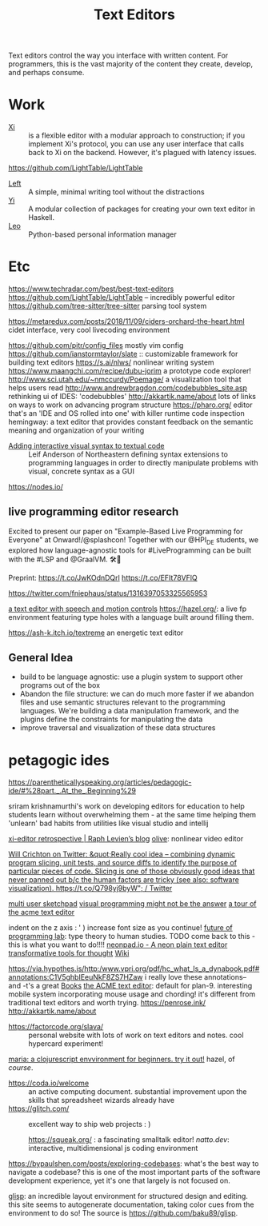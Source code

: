 #+TITLE: Text Editors

Text editors control the way you interface with written content. For programmers, this is the vast majority of the content they create, develop, and perhaps consume.

* Work

- [[https://github.com/xi-editor/xi-editor][Xi]] :: is a flexible editor with a modular approach to construction; if you implement Xi's protocol, you can use any user interface that calls back to Xi on the backend. However, it's plagued with latency issues.
https://github.com/LightTable/LightTable
- [[https://github.com/hundredrabbits/Left][Left]] :: A simple, minimal writing tool without the distractions
- [[https://github.com/yi-editor/yi][Yi]] :: A modular collection of packages for creating your own text editor in Haskell.
- [[https://github.com/leo-editor/leo-editor][Leo]] :: Python-based personal information manager

* Etc

https://www.techradar.com/best/best-text-editors
https://github.com/LightTable/LightTable -- incredibly powerful editor
https://github.com/tree-sitter/tree-sitter parsing tool system

https://metaredux.com/posts/2018/11/09/ciders-orchard-the-heart.html cidet
interface, very cool livecoding environment

https://github.com/pitr/config_files mostly vim config
https://github.com/ianstormtaylor/slate :: customizable framework for building text editors
https://s.ai/nlws/ nonlinear writing system
https://www.maangchi.com/recipe/dubu-jorim a prototype code explorer!
http://www.sci.utah.edu/~nmccurdy/Poemage/ a visualization tool that helps users read
http://www.andrewbragdon.com/codebubbles_site.asp rethinking ui of IDES: 'codebubbles'
http://akkartik.name/about lots of links on ways to work on advancing program structure
https://pharo.org/ editor that's an 'IDE and OS rolled into one' with killer runtime code inspection
hemingway: a text editor that provides constant feedback on the semantic meaning and organization of your writing
- [[https://m.youtube.com/watch?feature=youtu.be&v=8htgAxJuK5c][Adding interactive visual syntax to textual code]] :: Leif Anderson of Northeastern defining syntax extensions to programming languages in order to directly manipulate problems with visual, concrete syntax as a GUI

https://nodes.io/
** live programming editor research
Excited to present our paper on "Example-Based Live Programming for Everyone" at Onward!/@splashcon! Together with our @HPI_DE students, we explored how language-agnostic tools for #LiveProgramming can be built with the #LSP and @GraalVM. 🛠🚀

Preprint: https://t.co/JwKOdnDQrl https://t.co/EFIt78VFlQ

https://twitter.com/fniephaus/status/1316397053325565953

[[https://twitter.com/azlenelza/status/1331623011049500678][a text editor with speech and motion controls]]
https://hazel.org/: a live fp environment featuring type holes with a language built around filling them.

https://ash-k.itch.io/textreme an energetic text editor

** General Idea
- build to be language agnostic: use a plugin system to support other programs out of the box
- Abandon the file structure: we can do much more faster if we abandon files and use semantic structures relevant to the programming languages. We're building a data manipulation framework, and the plugins define the constraints for manipulating the data
- improve traversal and visualization of these data structures
* petagogic ides
https://parentheticallyspeaking.org/articles/pedagogic-ide/#%28part._.At_the_.Beginning%29

sriram krishnamurthi's work on developing editors for education to help students learn without overwhelming them - at the same time helping them 'unlearn' bad habits from utilities like visual studio and intellij

[[https://raphlinus.github.io/xi/2020/06/27/xi-retrospective.html][xi-editor retrospective | Raph Levien’s blog]]
[[https://github.com/olive-editor/olive][olive]]: nonlinear video editor

[[https://mobile.twitter.com/wcrichton/status/1309288667609874432][Will Crichton on Twitter: &quot;Really cool idea -- combining dynamic program slicing, unit tests, and source diffs to identify the purpose of particular pieces of code. Slicing is one of those obviously good ideas that never panned out b/c the human factors are tricky (see also: software visualization). https://t.co/Q798yj9byW&quot; / Twitter]]

[[https://glitch.com/edit/#!/multiuser-sketchpad?path=README.md%3A1%3A0][multi user sketchpad]]
[[https://blog.metaobject.com/2020/04/maybe-visual-programming-is-answer.html?m=1][visual programming might not be the answer]]
[[https://research.swtch.com/acme][a tour of the acme text editor]]


indent on the z axis : ' ) increase font size as you continue!
[[https://www.notion.so/Future-of-Programming-Lab-241d162461a04064ae1fd9ae32bf4cb1][future of programming lab]]: type theory to human studies. TODO come back to this - this is what you want to do!!!!
 [[https://neonpad.io/][neonpad.io - A neon plain text editor]]
[[https://numinous.productions/ttft/][transformative tools for thought]] [[file:wiki.org][Wiki]]


https://via.hypothes.is/http:/www.vpri.org/pdf/hc_what_Is_a_dynabook.pdf#annotations:C1V5ghbIEeuNkF8ZS7HZaw i really love these annotations-- and -t's a great [[file:books.org][Books]]
[[http://acme.cat-v.org/][the ACME text editor]]: default for plan-9. interesting mobile system incorporating mouse usage and chording! it's different from traditional text editors and worth trying.
https://penrose.ink/
http://akkartik.name/about
- https://factorcode.org/slava/ :: personal website with lots of work on text editors and notes. cool hypercard experiment!
[[https://www.maria.cloud/][maria: a clojurescript envvironment for beginners. try it out!]]
hazel, of /course/.
- https://coda.io/welcome :: an active computing document. substantial improvement upon the skills that spreadsheet wizards already have
- https://glitch.com/ :: excellent way to ship web projects : )

   https://squeak.org/ : a fascinating smalltalk editor!
   [[natto.dev]]: interactive, multidimensional js coding environment
https://bypaulshen.com/posts/exploring-codebases: what's the best way to navigate a codebase? this is one of the most important parts of the software development experience, yet it's one that largely is not focused on.


[[https://glisp.app][glisp]]: an incredible layout environment for structured design and editing. this site seems to autogenerate documentation, taking color cues from the environment to do so! The source is [[https://github.com/baku89/glisp]].
